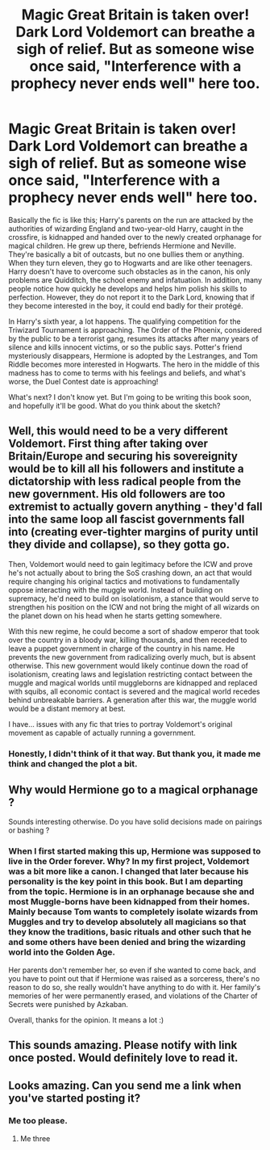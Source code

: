 #+TITLE: Magic Great Britain is taken over! Dark Lord Voldemort can breathe a sigh of relief. But as someone wise once said, "Interference with a prophecy never ends well" here too.

* Magic Great Britain is taken over! Dark Lord Voldemort can breathe a sigh of relief. But as someone wise once said, "Interference with a prophecy never ends well" here too.
:PROPERTIES:
:Author: kosondroom
:Score: 43
:DateUnix: 1612799962.0
:DateShort: 2021-Feb-08
:FlairText: Discussion
:END:
Basically the fic is like this; Harry's parents on the run are attacked by the authorities of wizarding England and two-year-old Harry, caught in the crossfire, is kidnapped and handed over to the newly created orphanage for magical children. He grew up there, befriends Hermione and Neville. They're basically a bit of outcasts, but no one bullies them or anything. When they turn eleven, they go to Hogwarts and are like other teenagers. Harry doesn't have to overcome such obstacles as in the canon, his only problems are Quidditch, the school enemy and infatuation. In addition, many people notice how quickly he develops and helps him polish his skills to perfection. However, they do not report it to the Dark Lord, knowing that if they become interested in the boy, it could end badly for their protégé.

In Harry's sixth year, a lot happens. The qualifying competition for the Triwizard Tournament is approaching. The Order of the Phoenix, considered by the public to be a terrorist gang, resumes its attacks after many years of silence and kills innocent victims, or so the public says. Potter's friend mysteriously disappears, Hermione is adopted by the Lestranges, and Tom Riddle becomes more interested in Hogwarts. The hero in the middle of this madness has to come to terms with his feelings and beliefs, and what's worse, the Duel Contest date is approaching!

What's next? I don't know yet. But I'm going to be writing this book soon, and hopefully it'll be good. What do you think about the sketch?


** Well, this would need to be a very different Voldemort. First thing after taking over Britain/Europe and securing his sovereignity would be to kill all his followers and institute a dictatorship with less radical people from the new government. His old followers are too extremist to actually govern anything - they'd fall into the same loop all fascist governments fall into (creating ever-tighter margins of purity until they divide and collapse), so they gotta go.

Then, Voldemort would need to gain legitimacy before the ICW and prove he's not actually about to bring the SoS crashing down, an act that would require changing his original tactics and motivations to fundamentally oppose interacting with the muggle world. Instead of building on supremacy, he'd need to build on isolationism, a stance that would serve to strengthen his position on the ICW and not bring the might of all wizards on the planet down on his head when he starts getting somewhere.

With this new regime, he could become a sort of shadow emperor that took over the country in a bloody war, killing thousands, and then receded to leave a puppet government in charge of the country in his name. He prevents the new government from radicalizing overly much, but is absent otherwise. This new government would likely continue down the road of isolationism, creating laws and legislation restricting contact between the muggle and magical worlds until muggleborns are kidnapped and replaced with squibs, all economic contact is severed and the magical world recedes behind unbreakable barriers. A generation after this war, the muggle world would be a distant memory at best.

I have... issues with any fic that tries to portray Voldemort's original movement as capable of actually running a government.
:PROPERTIES:
:Author: Uncommonality
:Score: 8
:DateUnix: 1612830535.0
:DateShort: 2021-Feb-09
:END:

*** Honestly, I didn't think of it that way. But thank you, it made me think and changed the plot a bit.
:PROPERTIES:
:Author: kosondroom
:Score: 4
:DateUnix: 1612856295.0
:DateShort: 2021-Feb-09
:END:


** Why would Hermione go to a magical orphanage ?

Sounds interesting otherwise. Do you have solid decisions made on pairings or bashing ?
:PROPERTIES:
:Author: Bleepbloopbotz2
:Score: 8
:DateUnix: 1612800285.0
:DateShort: 2021-Feb-08
:END:

*** When I first started making this up, Hermione was supposed to live in the Order forever. Why? In my first project, Voldemort was a bit more like a canon. I changed that later because his personality is the key point in this book. But I am departing from the topic. Hermione is in an orphanage because she and most Muggle-borns have been kidnapped from their homes. Mainly because Tom wants to completely isolate wizards from Muggles and try to develop absolutely all magicians so that they know the traditions, basic rituals and other such that he and some others have been denied and bring the wizarding world into the Golden Age.

Her parents don't remember her, so even if she wanted to come back, and you have to point out that if Hermione was raised as a sorceress, there's no reason to do so, she really wouldn't have anything to do with it. Her family's memories of her were permanently erased, and violations of the Charter of Secrets were punished by Azkaban.

Overall, thanks for the opinion. It means a lot :)
:PROPERTIES:
:Author: kosondroom
:Score: 10
:DateUnix: 1612801022.0
:DateShort: 2021-Feb-08
:END:


** This sounds amazing. Please notify with link once posted. Would definitely love to read it.
:PROPERTIES:
:Author: AbhiDubabiDhabi
:Score: 2
:DateUnix: 1612859521.0
:DateShort: 2021-Feb-09
:END:


** Looks amazing. Can you send me a link when you've started posting it?
:PROPERTIES:
:Author: 4143636
:Score: 1
:DateUnix: 1612804801.0
:DateShort: 2021-Feb-08
:END:

*** Me too please.
:PROPERTIES:
:Author: Enzo-33
:Score: 2
:DateUnix: 1612824696.0
:DateShort: 2021-Feb-09
:END:

**** Me three
:PROPERTIES:
:Author: Temporary_Hope7623
:Score: 2
:DateUnix: 1612835717.0
:DateShort: 2021-Feb-09
:END:
